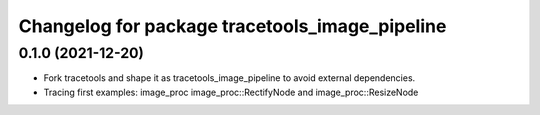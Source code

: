 ^^^^^^^^^^^^^^^^^^^^^^^^^^^^^^^^^^^^^^^^^^^^^
Changelog for package tracetools_image_pipeline
^^^^^^^^^^^^^^^^^^^^^^^^^^^^^^^^^^^^^^^^^^^^^

0.1.0 (2021-12-20)
------------------
* Fork tracetools and shape it as tracetools_image_pipeline to avoid external
  dependencies.
* Tracing first examples: image_proc image_proc::RectifyNode and
  image_proc::ResizeNode
